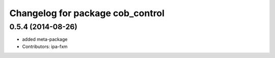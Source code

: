^^^^^^^^^^^^^^^^^^^^^^^^^^^^^^^^^
Changelog for package cob_control
^^^^^^^^^^^^^^^^^^^^^^^^^^^^^^^^^

0.5.4 (2014-08-26)
------------------
* added meta-package
* Contributors: ipa-fxm
